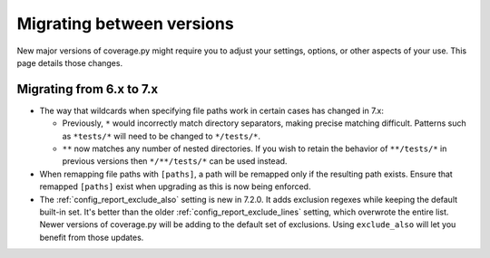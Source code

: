 .. Licensed under the Apache License: http://www.apache.org/licenses/LICENSE-2.0
.. For details: https://github.com/nedbat/coveragepy/blob/master/NOTICE.txt

.. _migrating:

==========================
Migrating between versions
==========================

New major versions of coverage.py might require you to adjust your settings,
options, or other aspects of your use.  This page details those changes.

.. _migrating_6x_7x:

Migrating from 6.x to 7.x
-------------------------

- The way that wildcards when specifying file paths work in certain cases has changed in 7.x:

  - Previously, ``*`` would incorrectly match directory separators, making
    precise matching difficult. Patterns such as ``*tests/*``
    will need to be changed to ``*/tests/*``.

  - ``**`` now matches any number of nested directories. If you wish to retain the behavior of
    ``**/tests/*`` in previous versions then  ``*/**/tests/*`` can be used instead.

- When remapping file paths with ``[paths]``, a path will be remapped only if
  the resulting path exists. Ensure that remapped ``[paths]`` exist when upgrading
  as this is now being enforced.

- The :ref:`config_report_exclude_also` setting is new in 7.2.0.  It adds
  exclusion regexes while keeping the default built-in set. It's better than
  the older :ref:`config_report_exclude_lines` setting, which overwrote the
  entire list.  Newer versions of coverage.py will be adding to the default set
  of exclusions.  Using ``exclude_also`` will let you benefit from those
  updates.
